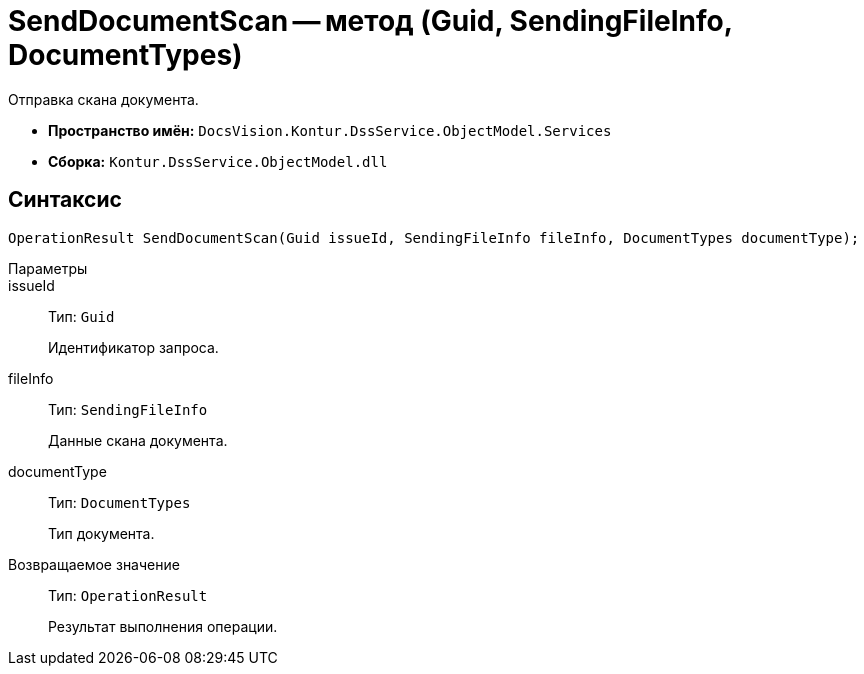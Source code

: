 = SendDocumentScan -- метод (Guid, SendingFileInfo, DocumentTypes)

Отправка скана документа.

* *Пространство имён:* `DocsVision.Kontur.DssService.ObjectModel.Services`
* *Сборка:* `Kontur.DssService.ObjectModel.dll`

== Синтаксис

[source,csharp]
----
OperationResult SendDocumentScan(Guid issueId, SendingFileInfo fileInfo, DocumentTypes documentType);
----

Параметры::
issueId::
Тип: `Guid`
+
Идентификатор запроса.

fileInfo::
Тип: `SendingFileInfo`
+
Данные скана документа.

documentType::
Тип: `DocumentTypes`
+
Тип документа.

Возвращаемое значение::
Тип: `OperationResult`
+
Результат выполнения операции.
